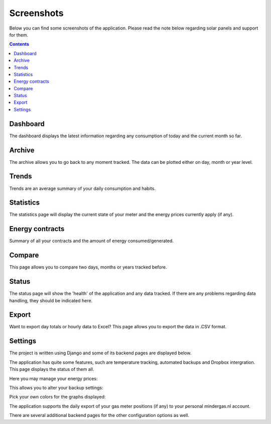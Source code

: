Screenshots
===========
Below you can find some screenshots of the application. Please read the note below regarding solar panels and support for them.


.. contents::
    :depth: 2


Dashboard
---------
The dashboard displays the latest information regarding any consumption of today and the current month so far.

.. image:: _static/screenshots/dashboard.png
    :target: _static/screenshots/dashboard.png
    :alt: Dashboard
    
    
Archive
-------
The archive allows you to go back to any moment tracked. The data can be plotted either on day, month or year level.

.. image:: _static/screenshots/archive.png
    :target: _static/screenshots/archive.png
    :alt: Archive


Trends
------
Trends are an average summary of your daily consumption and habits.

.. image:: _static/screenshots/trends.png
    :target: _static/screenshots/trends.png
    :alt: Trends


Statistics
----------
The statistics page will display the current state of your meter and the energy prices currently apply (if any).

.. image:: _static/screenshots/statistics.png
    :target: _static/screenshots/statistics.png
    :alt: Statistics


Energy contracts
----------------
Summary of all your contracts and the amount of energy consumed/generated. 

.. image:: _static/screenshots/energy-contracts.png
    :target: _static/screenshots/energy-contracts.png
    :alt: Energy contracts


Compare
-------
This page allows you to compare two days, months or years tracked before. 

.. image:: _static/screenshots/compare.png
    :target: _static/screenshots/compare.png
    :alt: Compare


Status
------
The status page will show the 'health' of the application and any data tracked. If there are any problems regarding data handling, they should be indicated here.

.. image:: _static/screenshots/status.png
    :target: _static/screenshots/status.png
    :alt: Status


Export
------
Want to export day totals or hourly data to Excel? This page allows you to export the data in .CSV format.

.. image:: _static/screenshots/export.png
    :target: _static/screenshots/export.png
    :alt: Export


Settings
--------
The project is written using Django and some of its backend pages are displayed below.

The application has quite some features, such are temperature tracking, automated backups and Dropbox intergration. This page displays the status of them all.

.. image:: _static/screenshots/admin.png
    :target: _static/screenshots/admin.png
    :alt: Configuration


Here you may manage your energy prices:

.. image:: _static/screenshots/energysupplierprice.png
    :target: _static/screenshots/energysupplierprice.png
    :alt: Energy supplier price

This allows you to alter your backup settings:

.. image:: _static/screenshots/backupsettings.png
    :target: _static/screenshots/backupsettings.png
    :alt: Backup settings

Pick your own colors for the graphs displayed:

.. image:: _static/screenshots/admin_graph_colors.png
    :target: _static/screenshots/admin_graph_colors.png
    :alt: Backup settings

The application supports the daily export of your gas meter positions (if any) to your personal mindergas.nl account.

.. image:: _static/screenshots/mindergas_admin.png
    :target: _static/screenshots/mindergas_admin.png
    :alt: Mindergas settings

There are several additional backend pages for the other configuration options as well. 
